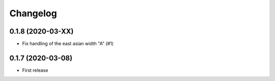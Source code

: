 Changelog
=========


0.1.8 (2020-03-XX)
------------------

- Fix handling of the east asian width "A" (#1)


0.1.7 (2020-03-08)
------------------

- First release
